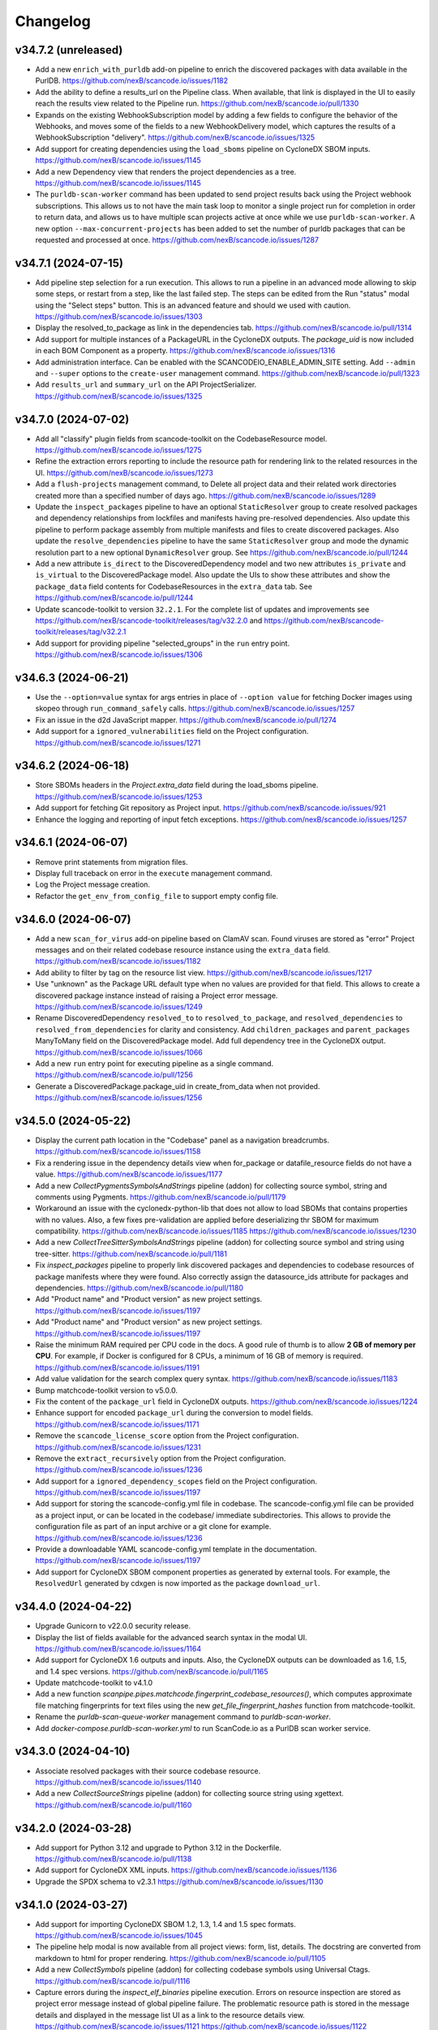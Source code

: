 Changelog
=========

v34.7.2 (unreleased)
--------------------

- Add a new ``enrich_with_purldb`` add-on pipeline to enrich the discovered packages
  with data available in the PurlDB.
  https://github.com/nexB/scancode.io/issues/1182

- Add the ability to define a results_url on the Pipeline class.
  When available, that link is displayed in the UI to easily reach the results view
  related to the Pipeline run.
  https://github.com/nexB/scancode.io/pull/1330

- Expands on the existing WebhookSubscription model by adding a few fields to
  configure the behavior of the Webhooks, and moves some of the fields to a new
  WebhookDelivery model, which captures the results of a WebhookSubscription
  "delivery".
  https://github.com/nexB/scancode.io/issues/1325

- Add support for creating dependencies using the ``load_sboms`` pipeline on CycloneDX
  SBOM inputs.
  https://github.com/nexB/scancode.io/issues/1145

- Add a new Dependency view that renders the project dependencies as a tree.
  https://github.com/nexB/scancode.io/issues/1145

- The ``purldb-scan-worker`` command has been updated to send project results
  back using the Project webhook subscriptions. This allows us to not have the
  main task loop to monitor a single project run for completion in order to
  return data, and allows us to have multiple scan projects active at once while
  we use ``purldb-scan-worker``. A new option ``--max-concurrent-projects`` has
  been added to set the number of purldb packages that can be requested and
  processed at once.
  https://github.com/nexB/scancode.io/issues/1287

v34.7.1 (2024-07-15)
--------------------

- Add pipeline step selection for a run execution.
  This allows to run a pipeline in an advanced mode allowing to skip some steps,
  or restart from a step, like the last failed step.
  The steps can be edited from the Run "status" modal using the "Select steps" button.
  This is an advanced feature and should we used with caution.
  https://github.com/nexB/scancode.io/issues/1303

- Display the resolved_to_package as link in the dependencies tab.
  https://github.com/nexB/scancode.io/pull/1314

- Add support for multiple instances of a PackageURL in the CycloneDX outputs.
  The `package_uid` is now included in each BOM Component as a property.
  https://github.com/nexB/scancode.io/issues/1316

- Add administration interface. Can be enabled with the SCANCODEIO_ENABLE_ADMIN_SITE
  setting.
  Add ``--admin`` and ``--super`` options to the ``create-user`` management command.
  https://github.com/nexB/scancode.io/pull/1323

- Add ``results_url`` and ``summary_url`` on the API ProjectSerializer.
  https://github.com/nexB/scancode.io/issues/1325

v34.7.0 (2024-07-02)
--------------------

- Add all "classify" plugin fields from scancode-toolkit on the CodebaseResource model.
  https://github.com/nexB/scancode.io/issues/1275

- Refine the extraction errors reporting to include the resource path for rendering
  link to the related resources in the UI.
  https://github.com/nexB/scancode.io/issues/1273

- Add a ``flush-projects`` management command, to Delete all project data and their
  related work directories created more than a specified number of days ago.
  https://github.com/nexB/scancode.io/issues/1289

- Update the ``inspect_packages`` pipeline to have an optional ``StaticResolver``
  group to create resolved packages and dependency relationships from lockfiles
  and manifests having pre-resolved dependencies. Also update this pipeline to
  perform package assembly from multiple manifests and files to create
  discovered packages. Also update the ``resolve_dependencies`` pipeline to have
  the same ``StaticResolver`` group and mode the dynamic resolution part to a new
  optional ``DynamicResolver`` group.
  See https://github.com/nexB/scancode.io/pull/1244

- Add a new attribute ``is_direct`` to the DiscoveredDependency model and two new
  attributes ``is_private`` and ``is_virtual`` to the DiscoveredPackage model.
  Also update the UIs to show these attributes and show the ``package_data`` field
  contents for CodebaseResources in the ``extra_data`` tab.
  See https://github.com/nexB/scancode.io/pull/1244

- Update scancode-toolkit to version ``32.2.1``. For the complete list of updates
  and improvements see https://github.com/nexB/scancode-toolkit/releases/tag/v32.2.0
  and https://github.com/nexB/scancode-toolkit/releases/tag/v32.2.1

- Add support for providing pipeline "selected_groups" in the ``run`` entry point.
  https://github.com/nexB/scancode.io/issues/1306

v34.6.3 (2024-06-21)
--------------------

- Use the ``--option=value`` syntax for args entries in place of ``--option value``
  for fetching Docker images using skopeo through ``run_command_safely`` calls.
  https://github.com/nexB/scancode.io/issues/1257

- Fix an issue in the d2d JavaScript mapper.
  https://github.com/nexB/scancode.io/pull/1274

- Add support for a ``ignored_vulnerabilities`` field on the Project configuration.
  https://github.com/nexB/scancode.io/issues/1271

v34.6.2 (2024-06-18)
--------------------

- Store SBOMs headers in the `Project.extra_data` field during the load_sboms
  pipeline.
  https://github.com/nexB/scancode.io/issues/1253

- Add support for fetching Git repository as Project input.
  https://github.com/nexB/scancode.io/issues/921

- Enhance the logging and reporting of input fetch exceptions.
  https://github.com/nexB/scancode.io/issues/1257

v34.6.1 (2024-06-07)
--------------------

- Remove print statements from migration files.
- Display full traceback on error in the ``execute`` management command.
- Log the Project message creation.
- Refactor the ``get_env_from_config_file`` to support empty config file.

v34.6.0 (2024-06-07)
--------------------

- Add a new ``scan_for_virus`` add-on pipeline based on ClamAV scan.
  Found viruses are stored as "error" Project messages and on their related codebase
  resource instance using the ``extra_data`` field.
  https://github.com/nexB/scancode.io/issues/1182

- Add ability to filter by tag on the resource list view.
  https://github.com/nexB/scancode.io/issues/1217

- Use "unknown" as the Package URL default type when no values are provided for that
  field. This allows to create a discovered package instance instead of raising a
  Project error message.
  https://github.com/nexB/scancode.io/issues/1249

- Rename DiscoveredDependency ``resolved_to`` to ``resolved_to_package``, and
  ``resolved_dependencies`` to ``resolved_from_dependencies`` for clarity and
  consistency.
  Add ``children_packages`` and ``parent_packages`` ManyToMany field on the
  DiscoveredPackage model.
  Add full dependency tree in the CycloneDX output.
  https://github.com/nexB/scancode.io/issues/1066

- Add a new ``run`` entry point for executing pipeline as a single command.
  https://github.com/nexB/scancode.io/pull/1256

- Generate a DiscoveredPackage.package_uid in create_from_data when not provided.
  https://github.com/nexB/scancode.io/issues/1256

v34.5.0 (2024-05-22)
--------------------

- Display the current path location in the "Codebase" panel as a navigation breadcrumbs.
  https://github.com/nexB/scancode.io/issues/1158

- Fix a rendering issue in the dependency details view when for_package or
  datafile_resource fields do not have a value.
  https://github.com/nexB/scancode.io/issues/1177

- Add a new `CollectPygmentsSymbolsAndStrings` pipeline (addon) for collecting source
  symbol, string and comments using Pygments.
  https://github.com/nexB/scancode.io/pull/1179

- Workaround an issue with the cyclonedx-python-lib that does not allow to load
  SBOMs that contains properties with no values.
  Also, a few fixes pre-validation are applied before deserializing thr SBOM for
  maximum compatibility.
  https://github.com/nexB/scancode.io/issues/1185
  https://github.com/nexB/scancode.io/issues/1230

- Add a new `CollectTreeSitterSymbolsAndStrings` pipeline (addon) for collecting source
  symbol and string using tree-sitter.
  https://github.com/nexB/scancode.io/pull/1181

- Fix `inspect_packages` pipeline to properly link discovered packages and dependencies to
  codebase resources of package manifests where they were found. Also correctly assign
  the datasource_ids attribute for packages and dependencies.
  https://github.com/nexB/scancode.io/pull/1180

- Add "Product name" and "Product version" as new project settings.
  https://github.com/nexB/scancode.io/issues/1197

- Add "Product name" and "Product version" as new project settings.
  https://github.com/nexB/scancode.io/issues/1197

- Raise the minimum RAM required per CPU code in the docs.
  A good rule of thumb is to allow **2 GB of memory per CPU**.
  For example, if Docker is configured for 8 CPUs, a minimum of 16 GB of memory is
  required.
  https://github.com/nexB/scancode.io/issues/1191

- Add value validation for the search complex query syntax.
  https://github.com/nexB/scancode.io/issues/1183

- Bump matchcode-toolkit version to v5.0.0.

- Fix the content of the ``package_url`` field in CycloneDX outputs.
  https://github.com/nexB/scancode.io/issues/1224

- Enhance support for encoded ``package_url`` during the conversion to model fields.
  https://github.com/nexB/scancode.io/issues/1171

- Remove the ``scancode_license_score`` option from the Project configuration.
  https://github.com/nexB/scancode.io/issues/1231

- Remove the ``extract_recursively`` option from the Project configuration.
  https://github.com/nexB/scancode.io/issues/1236

- Add support for a ``ignored_dependency_scopes`` field on the Project configuration.
  https://github.com/nexB/scancode.io/issues/1197

- Add support for storing the scancode-config.yml file in codebase.
  The scancode-config.yml file can be provided as a project input, or can be located
  in the codebase/ immediate subdirectories. This allows to provide the configuration
  file as part of an input archive or a git clone for example.
  https://github.com/nexB/scancode.io/issues/1236

- Provide a downloadable YAML scancode-config.yml template in the documentation.
  https://github.com/nexB/scancode.io/issues/1197

- Add support for CycloneDX SBOM component properties as generated by external tools.
  For example, the ``ResolvedUrl`` generated by cdxgen is now imported as the package
  ``download_url``.

v34.4.0 (2024-04-22)
--------------------

- Upgrade Gunicorn to v22.0.0 security release.

- Display the list of fields available for the advanced search syntax in the modal UI.
  https://github.com/nexB/scancode.io/issues/1164

- Add support for CycloneDX 1.6 outputs and inputs.
  Also, the CycloneDX outputs can be downloaded as 1.6, 1.5, and 1.4 spec versions.
  https://github.com/nexB/scancode.io/pull/1165

- Update matchcode-toolkit to v4.1.0

- Add a new function
  `scanpipe.pipes.matchcode.fingerprint_codebase_resources()`, which computes
  approximate file matching fingerprints for text files using the new
  `get_file_fingerprint_hashes` function from matchcode-toolkit.

- Rename the `purldb-scan-queue-worker` management command to `purldb-scan-worker`.

- Add `docker-compose.purldb-scan-worker.yml` to run ScanCode.io as a PurlDB
  scan worker service.

v34.3.0 (2024-04-10)
--------------------

- Associate resolved packages with their source codebase resource.
  https://github.com/nexB/scancode.io/issues/1140

- Add a new `CollectSourceStrings` pipeline (addon) for collecting source string using
  xgettext.
  https://github.com/nexB/scancode.io/pull/1160

v34.2.0 (2024-03-28)
--------------------

- Add support for Python 3.12 and upgrade to Python 3.12 in the Dockerfile.
  https://github.com/nexB/scancode.io/pull/1138

- Add support for CycloneDX XML inputs.
  https://github.com/nexB/scancode.io/issues/1136

- Upgrade the SPDX schema to v2.3.1
  https://github.com/nexB/scancode.io/issues/1130

v34.1.0 (2024-03-27)
--------------------

- Add support for importing CycloneDX SBOM 1.2, 1.3, 1.4 and 1.5 spec formats.
  https://github.com/nexB/scancode.io/issues/1045

- The pipeline help modal is now available from all project views: form, list, details.
  The docstring are converted from markdown to html for proper rendering.
  https://github.com/nexB/scancode.io/pull/1105

- Add a new `CollectSymbols` pipeline (addon) for collecting codebase symbols using
  Universal Ctags.
  https://github.com/nexB/scancode.io/pull/1116

- Capture errors during the `inspect_elf_binaries` pipeline execution.
  Errors on resource inspection are stored as project error message instead of global
  pipeline failure.
  The problematic resource path is stored in the message details and displayed in the
  message list UI as a link to the resource details view.
  https://github.com/nexB/scancode.io/issues/1121
  https://github.com/nexB/scancode.io/issues/1122

- Use the `package_only` option in scancode `get_package_data` API in
  `inspect_packages` pipeline, to skip license and copyright detection in
  extracted license and copyright statements found in package metadata.
  https://github.com/nexB/scancode-toolkit/pull/3689

- Rename the ``match_to_purldb`` pipeline to ``match_to_matchcode``, and add
  MatchCode.io API settings to ScanCode.io settings.

- In the DiscoveredPackage model, rename the "datasource_id" attribute to
  "datasource_ids" and add a new attribute "datafile_paths". This is aligned
  with the scancode-toolkit Package model, and package detection information
  is now stored correctly. Also update the UI for discovered packages to
  show the corresponding package datafiles and their datasource IDs.
  A data migration is included to facilitate the migration of existing data.
  https://github.com/nexB/scancode.io/issues/1099

- Add PurlDB tab, displayed when the PURLDB_URL settings is configured.
  When loading the package details view, a request is made on the PurlDB to fetch and
  and display any available data.
  https://github.com/nexB/scancode.io/issues/1125

- Create a new management command `purldb-scan-queue-worker`, that runs
  scancode.io as a Package scan queue worker for PurlDB.
  `purldb-scan-queue-worker` gets the next available Package to be scanned and
  the list of pipeline names to be run on the Package from PurlDB, creates a
  Project, fetches the Package, runs the specified pipelines, and returns the
  results to PurlDB.
  https://github.com/nexB/scancode.io/pull/1078
  https://github.com/nexB/purldb/issues/236

- Update matchcode-toolkit to v4.0.0

v34.0.0 (2024-03-04)
--------------------

- Add ability to "group" pipeline steps to control their inclusion in a pipeline run.
  The groups can be selected in the UI, or provided using the
  "pipeline_name:group1,group2" syntax in CLI and REST API.
  https://github.com/nexB/scancode.io/issues/1045

- Refine pipeline choices in the "Add pipeline" modal based on the project context.
   * When there is at least one existing pipeline in the project, the modal now includes
     all addon pipelines along with the existing pipeline for selection.
   * In cases where no pipelines are assigned to the project, the modal displays all
     base (non-addon) pipelines for user selection.

   https://github.com/nexB/scancode.io/issues/1071

- Rename pipeline for consistency and precision:
  * scan_codebase_packages: inspect_packages

  Restructure the inspect_manifest pipeline into:
  * load_sbom: for loading SPDX/CycloneDX SBOMs and ABOUT files
  * resolve_dependencies: for resolving package dependencies
  * inspect_packages: gets package data from package manifests/lockfiles

  A data migration is included to facilitate the migration of existing data.
  Only the new names are available in the web UI but the REST API and CLI are backward
  compatible with the old names.
  https://github.com/nexB/scancode.io/issues/1034
  https://github.com/nexB/scancode.io/discussions/1035

- Remove "packageFileName" entry from SPDX output.
  https://github.com/nexB/scancode.io/issues/1076

- Add an add-on pipeline for collecting DWARF debug symbol compilation
  unit paths when available from elfs.
  https://github.com/nexB/purldb/issues/260

- Extract all archives recursively in the `scan_single_package` pipeline.
  https://github.com/nexB/scancode.io/issues/1081

- Add URL scheme validation with explicit error messages for input URLs.
  https://github.com/nexB/scancode.io/issues/1047

- All supported `output_format` can now be downloaded using the results_download API
  action providing a value for the new `output_format` parameter.
  https://github.com/nexB/scancode.io/issues/1091

- Add settings related to fetching private files. Those settings allow to
  define credentials for various authentication types.
  https://github.com/nexB/scancode.io/issues/620
  https://github.com/nexB/scancode.io/issues/203

- Update matchcode-toolkit to v3.0.0

v33.1.0 (2024-02-02)
--------------------

- Rename multiple pipelines for consistency and precision:
   * docker: analyze_docker_image
   * root_filesystems: analyze_root_filesystem_or_vm_image
   * docker_windows: analyze_windows_docker_image
   * inspect_manifest: inspect_packages
   * deploy_to_develop: map_deploy_to_develop
   * scan_package: scan_single_package

  A data migration is included to facilitate the migration of existing data.
  Only the new names are available in the web UI but the REST API and CLI are backward
  compatible with the old names.
  https://github.com/nexB/scancode.io/issues/1044

- Generate CycloneDX SBOM in 1.5 spec format, migrated from 1.4 previously.
  The Package vulnerabilities are now included in the CycloneDX SBOM when available.
  https://github.com/nexB/scancode.io/issues/807

- Improve the inspect_manifest pipeline to accept archives as inputs.
  https://github.com/nexB/scancode.io/issues/1034

- Add support for "tagging" download URL inputs using the "#<fragment>" section of URLs.
  This feature is particularly useful in the map_develop_to_deploy pipeline when
  download URLs are utilized as inputs. Tags such as "from" and "to" can be specified
  by adding "#from" or "#to" fragments at the end of the download URLs.
  Using the CLI, the uploaded files can be tagged using the "filename:tag" syntax
  while using the `--input-file` arguments.
  In the UI, tags can be edited from the Project details view "Inputs" panel.
  On the REST API, a new `upload_file_tag` field is available to use along the
  `upload_file`.
  https://github.com/nexB/scancode.io/issues/708

v33.0.0 (2024-01-16)
--------------------

- Upgrade Django to version 5.0 and drop support for Python 3.8 and 3.9
  https://github.com/nexB/scancode.io/issues/1020

- Fetching "Download URL" inputs is now delegated to an initial pipeline step that is
  always run as the start of a pipeline.
  This allows to run pipelines on workers running from a remote location, external to
  the main ScanCode.io app server.
  https://github.com/nexB/scancode.io/issues/410

- Migrate the Project.input_sources field into a InputSource model.
  https://github.com/nexB/scancode.io/issues/410

- Refactor run_scancode to not fail on scan errors happening at the resource level,
  such as a timeout. Project error message are created instead.
  https://github.com/nexB/scancode.io/issues/1018

- Add support for the SCANCODEIO_SCAN_FILE_TIMEOUT setting in the scan_package pipeline.
  https://github.com/nexB/scancode.io/issues/1018

- Add support for non-archive single file in the scan_package pipeline.
  https://github.com/nexB/scancode.io/issues/1009

- Do not include "add-on" pipelines in the "New project" form choices.
  https://github.com/nexB/scancode.io/issues/1041

- Display a "Run pipelines" button in the "Pipelines" panel.
  Remove the ability to run a single pipeline in favor of running all "not started"
  project pipeline.
  https://github.com/nexB/scancode.io/issues/997

- In "map_deploy_to_develop" pipeline, add support for path patterns
  in About file attributes documenting resource paths.
  https://github.com/nexB/scancode.io/issues/1004

- Fix an issue where the pipeline details cannot be fetched when using URLs that
  include credentials such as "user:pass@domain".
  https://github.com/nexB/scancode.io/issues/998

- Add a new pipeline, ``match_to_purldb``, that check CodebaseResources of a
  Project against PurlDB for Package matches.

v32.7.0 (2023-10-25)
--------------------

- Display the ``Run.scancodeio_version`` in the Pipeline run modal.
  When possible this value is displayed as a link to the diff view between the current
  ScanCode.io version and the version used when the Pipeline was run.
  https://github.com/nexB/scancode.io/issues/956

- Improve presentation of the "Resources detected license expressions" project section.
  https://github.com/nexB/scancode.io/issues/937

- Add ability to sort by Package URL in package list
  https://github.com/nexB/scancode.io/issues/938

- Fix an issue where the empty project settings were overriding the settings loaded
  from a config file.
  https://github.com/nexB/scancode.io/issues/961

- Control the execution order of Pipelines within a Project. Pipelines are not allowed
  to start anymore unless all the previous ones within a Project have completed.
  https://github.com/nexB/scancode.io/issues/901

- Add support for webhook subscriptions in project clone.
  https://github.com/nexB/scancode.io/pull/910

- Add resources license expression summary panel in the project details view.
  This panel displays the list of licenses detected in the project and include links
  to the resources list.
  https://github.com/nexB/scancode.io/pull/355

- Add the ``tag`` field on the DiscoveredPackage model. This new field is used to store
  the layer id where the package was found in the Docker context.
  https://github.com/nexB/scancode.io/issues/919

- Add to apply actions, such as archive, delete, and reset to a selection of project
  from the main list.
  https://github.com/nexB/scancode.io/issues/488

- Add new "Outputs" panel in the Project details view.
  Output files are listed and can be downloaded from the panel.
  https://github.com/nexB/scancode.io/issues/678

- Add a step in the ``deploy_to_develop`` pipelines to create "local-files" packages
  with from-side resource files that have one or more relations with to-side resources
  that are not part of a package.
  This allows to include those files in the SBOMs and attribution outputs.
  https://github.com/nexB/scancode.io/issues/914

- Enable sorting the packages list by resources count.
  https://github.com/nexB/scancode.io/issues/978

v32.6.0 (2023-08-29)
--------------------

- Improve the performance of the codebase relations list view to support large number
  of entries.
  https://github.com/nexB/scancode.io/issues/858

- Improve DiscoveredPackageListView query performances refining the prefetch_related.
  https://github.com/nexB/scancode.io/issues/856

- Fix the ``map_java_to_class`` d2d pipe to skip if no ``.java`` file is found.
  https://github.com/nexB/scancode.io/issues/853

- Enhance Package search to handle full ``pkg:`` purls and segment of purls.
  https://github.com/nexB/scancode.io/issues/859

- Add a new step in the ``deploy_to_develop`` pipeline where we tag archives as
  processed, if all the resources in their extracted directory is mapped/processed.
  https://github.com/nexB/scancode.io/issues/827

- Add the ability to clone a project.
  https://github.com/nexB/scancode.io/issues/874

- Improve perceived display performance of projects charts and stats on home page.
  The charts are displayed when the number of resources or packages are less than
  5000 records. Else, a button to load the charts is displayed.
  https://github.com/nexB/scancode.io/issues/844

- Add advanced search query system to all list views.
  Refer to the documentation for details about the search syntax.
  https://github.com/nexB/scancode.io/issues/871

- Migrate the ProjectError model to a global ProjectMessage.
  3 level of severity available: INFO, WARNING, and ERROR.
  https://github.com/nexB/scancode.io/issues/338

- Add label/tag system that can be used to group and filters projects.
  https://github.com/nexB/scancode.io/issues/769

v32.5.2 (2023-08-14)
--------------------

Security release: This release addresses the security issue detailed below.
We encourage all users of ScanCode.io to upgrade as soon as possible.

- GHSA-6xcx-gx7r-rccj: Reflected Cross-Site Scripting (XSS) in license endpoint
  The ``license_details_view`` function was subject to cross-site scripting (XSS)
  attack due to inadequate validation and sanitization of the key parameter.
  The license views were migrated class-based views are the inputs are now properly
  sanitized.
  Credit to @0xmpij for reporting the vulnerability.
  https://github.com/nexB/scancode.io/security/advisories/GHSA-6xcx-gx7r-rccj
  https://github.com/nexB/scancode.io/issues/847

- Add bandit analyzer and Django "check --deploy"  to the check/validation stack.
  This helps to ensure that we do not introduce know code vulnerabilities and
  deployment issues to the codebase.
  https://github.com/nexB/scancode.io/issues/850

- Migrate the run_command function into a safer usage of the subprocess module.
  Also fix various warnings returned by the bandit analyzer.
  https://github.com/nexB/scancode.io/issues/850

- Replace the ``scancode.run_scancode`` function by a new ``run_scan`` that interact
  with scancode-toolkit scanners without using subprocess. This new function is used
  in the ``scan_package`` pipeline.
  The ``SCANCODE_TOOLKIT_CLI_OPTIONS`` settings was renamed
  ``SCANCODE_TOOLKIT_RUN_SCAN_ARGS``. Refer to the documentation for the next "dict"
  syntax.
  https://github.com/nexB/scancode.io/issues/798

v32.5.1 (2023-08-07)
--------------------

Security release: This release addresses the security issue detailed below.
We encourage all users of ScanCode.io to upgrade as soon as possible.

- GHSA-2ggp-cmvm-f62f: Command injection in docker image fetch process
  The ``fetch_docker_image`` function was subject to potential injection attack.
  The user inputs are now sanitized before calling the subprocess function.
  Credit to @0xmpij for reporting the vulnerability.
  https://github.com/nexB/scancode.io/security/advisories/GHSA-2ggp-cmvm-f62f

---

- Add support for multiple input URLs, and adding multiple pipelines in the project
  creation REST API.
  https://github.com/nexB/scancode.io/issues/828

- Update the ``fetch_vulnerabilities`` pipe to make the API requests by batch of purls.
  https://github.com/nexB/scancode.io/issues/835

- Add vulnerability support for discovered dependencies.
  The dependency data is loaded using the ``find_vulnerabilities`` pipeline backed by
  a VulnerableCode database.
  https://github.com/nexB/scancode.io/issues/835

- Fix root filesystem scanning for installed packages and archived Linux distributions.
  Allows the scan to discover system packages from `rpmdb.sqlite` and other sources.
  https://github.com/nexB/scancode.io/pull/840

v32.5.0 (2023-08-02)
--------------------

WARNING: After upgrading the ScanCode.io codebase to this version,
and following the ``docker compose build``,
the permissions of the ``/var/scancodeio/`` directory of the Docker volumes require
to be updated for the new ``app`` user, using:
``docker compose run -u 0:0 web chown -R app:app /var/scancodeio/``

- Run Docker as non-root user using virtualenv.
  WARNING: The permissions of the ``/var/scancodeio/`` directory in the Docker volumes
  require to be updated for the new ``app`` user.
  https://github.com/nexB/scancode.io/issues/399

- Add column sort and filters in dependency list view.
  https://github.com/nexB/scancode.io/issues/823

- Add a new ``ScanCodebasePackage`` pipeline to scan a codebase for packages only.
  https://github.com/nexB/scancode.io/issues/815

- Add new ``outputs`` REST API action that list projects output files including an URL
  to download the file.
  https://github.com/nexB/scancode.io/issues/678

- Add support for multiple to/from input files in the ``deploy_to_develop`` pipeline.
  https://github.com/nexB/scancode.io/issues/813

- Add the ability to delete and download project inputs.
  Note that the inputs cannot be modified (added or deleted) once a pipeline run as
  started on the project.
  https://github.com/nexB/scancode.io/issues/813

- Fix root_filesystem data structure stored on the Project ``extra_data`` field.
  This was causing a conflict with the expected docker images data structure
  when generating an XLSX output.
  https://github.com/nexB/scancode.io/issues/824

- Fix the SPDX output to include missing detailed license texts for LicenseRef.
  Add ``licensedb_url`` and ``scancode_url`` to the SPDX ``ExtractedLicensingInfo``
  ``seeAlsos``.
  Include the ``Package.notice_text`` as the SPDX ``attribution_texts``.
  https://github.com/nexB/scancode.io/issues/841

v32.4.0 (2023-07-13)
--------------------

- Add support for license policies and complaince alert for Discovered Packages.
  https://github.com/nexB/scancode.io/issues/151

- Refine the details views and tabs:
  - Add a "Relations" tab in the Resource details view
  - Disable empty tabs by default
  - Display the count of items in the tab label
  - Improve query performances for details views
  https://github.com/nexB/scancode.io/issues/799

- Upgrade vulnerablecode integration:
  - Add ``affected_by_vulnerabilities`` field on ``DiscoveredPackage`` model.
  - Add UI for showing package vulnerabilities in details view.
  - Add packages filtering by ``is_vulnerable``.
  - Include vulnerability data in the JSON results.
  https://github.com/nexB/scancode.io/issues/600

- Add multiple new filtering option to list views table headers.
  Refactored the way to define filters using the table_columns view attribute.
  https://github.com/nexB/scancode.io/issues/216
  https://github.com/nexB/scancode.io/issues/580
  https://github.com/nexB/scancode.io/issues/506

- Update the CycloneDX BOM download file extension from ``.bom.json`` to ``.cdx.json``.
  https://github.com/nexB/scancode.io/issues/785

- SPDX download BOM do not include codebase resource files by default anymore.
  https://github.com/nexB/scancode.io/issues/785

- Add archive_location to the LAYERS worksheet of XLSX output.
  https://github.com/nexB/scancode.io/issues/773

- Add "New Project" button to Project details view.
  https://github.com/nexB/scancode.io/issues/763

- Display image type files in the codebase resource details view in a new "Image" tab.

- Add ``slug`` field on the Project model. That field is used in URLs instead of the
  ``uuid``.
  https://github.com/nexB/scancode.io/issues/745

- Fix the ordering of the Codebase panel in the Project details view.
  https://github.com/nexB/scancode.io/issues/795

- Do not rely on the internal ``id`` PK for package and dependency details URLs.
  Package details URL is now based on ``uuid`` and the dependency details URL is based
  on ``dependency_uid``.
  https://github.com/nexB/scancode.io/issues/331

- Add a "License score" project setting that can be used to limit the returned license
  matches with a score above the provided one.
  This is leveraging the ScanCode-toolkit ``--license-score`` option, see:
  https://scancode-toolkit.readthedocs.io/en/stable/cli-reference/basic-options.html#license-score-option
  https://github.com/nexB/scancode.io/issues/335

v32.3.0 (2023-06-12)
--------------------

- Upgrade ScanCode-toolkit to latest v32.0.x
  Warning: This upgrade requires schema and data migrations (both included).
  It is recommended to reset and re-run the pipelines to benefit from the latest
  ScanCode detection improvements.
  Refer to https://github.com/nexB/scancode-toolkit/blob/develop/CHANGELOG.rst#v3200-next-roadmap
  for the full list of changes.
  https://github.com/nexB/scancode.io/issues/569

- Add a new ``deploy_to_develop`` pipeline specialized in creating relations between
  the development source code and binaries or deployed code.
  This pipeline is expecting 2 archive files with "from-" and "to-" filename prefixes
  as inputs:
  1. "from-[FILENAME]" archive containing the development source code
  2. "to-[FILENAME]" archive containing the deployment compiled code
  https://github.com/nexB/scancode.io/issues/659

- Add ability to configure a Project through a new "Settings" form in the UI or by
  providing a ".scancode-config.yml" configuration file as one of the Project inputs.
  The "Settings" form allows to rename a Project, add and edit the notes, as well
  as providing a list of patterns to be ignored during pipeline runs, the choice of
  extracting archives recursively, and the ability to provide a custom template for
  attribution.
  https://github.com/nexB/scancode.io/issues/685
  https://github.com/nexB/scancode.io/issues/764

- Add ``notes`` field on the Project model. Notes can be updated from the Project
  settings form. Also, notes can be provided while creating a project through the CLI
  using the a new ``--notes`` option.
  https://github.com/nexB/scancode.io/issues/709

- Add a mapper function to relate .ABOUT files during the d2d pipeline.
  https://github.com/nexB/scancode.io/issues/740

- Enhance the file viewer UI of the resource details view.
  A new search for the file content was added.
  Also, it is now possible to expand the file viewer in full screen mode.
  https://github.com/nexB/scancode.io/issues/724

- Refine the breadcrumb UI for details view.
  https://github.com/nexB/scancode.io/issues/717

- Move the "Resources status" panel from the run modal to the project details view.
  https://github.com/nexB/scancode.io/issues/370

- Improve the speed of Project ``reset`` and ``delete`` using the _raw_delete model API.
  https://github.com/nexB/scancode.io/issues/729

- Specify ``update_fields`` during each ``save()`` related to Run tasks,
  to force a SQL UPDATE in order to avoid any data loss when the model fields are
  updated during the task execution.
  https://github.com/nexB/scancode.io/issues/726

- Add support for XLSX input in the ``load_inventory`` pipeline.
  https://github.com/nexB/scancode.io/issues/735

- Add support for unknown licenses in attribution output.
  https://github.com/nexB/scancode.io/issues/749

- Add ``License`` objects to each of the package for attribution generation.
  https://github.com/nexB/scancode.io/issues/775

- The "Codebase" panel can now be used to browse the Project's codebase/ directory
  and open related resources details view.
  https://github.com/nexB/scancode.io/issues/744

v32.2.0 (2023-04-25)
--------------------

- Enhance the ``update_or_create_package`` pipe and add the ability to assign multiple
  codebase resources at once.
  https://github.com/nexB/scancode.io/issues/681

- Add new command line option to create-project and add-input management commands to
  copy the content of a local source directory to the project codebase work directory.
  https://github.com/nexB/scancode.io/pull/672

- Include the ScanCode-toolkit version in the output headers.
  https://github.com/nexB/scancode.io/pull/670

- Enhance the ``output`` management command to support providing multiple formats at
  once.
  https://github.com/nexB/scancode.io/issues/646

- Improve the resolution of CycloneDX BOM and SPDX document when the file extension is
  simply ``.json``.
  https://github.com/nexB/scancode.io/pull/688

- Add support for manifest types using ScanCode-toolkit handlers.
  https://github.com/nexB/scancode.io/issues/658

- Enhance the Resource details view to use the tabset system and display all
  available data including the content viewer.
  https://github.com/nexB/scancode.io/issues/215

- Add a "layers" data sheet in the xlsx output for docker pipeline run.
  https://github.com/nexB/scancode.io/issues/578

- Move the ``cyclonedx`` and ``spdx`` root modules into the ``pipes`` module.
  https://github.com/nexB/scancode.io/issues/657

- Remove the admin app and views.
  https://github.com/nexB/scancode.io/issues/645

- Enhance the ``resolve_about_packages`` pipe to handle filename and checksum values.

- Split the pipes unit tests into their own related submodule.

- Upgrade ScanCode Toolkit to v31.2.6
  https://github.com/nexB/scancode.io/issues/693

v32.1.0 (2023-03-23)
--------------------

- Add support for ScanCode.io results in the "load_inventory" pipeline.
  https://github.com/nexB/scancode.io/issues/609

- Add support for CycloneDX 1.4 to the "inspect-manifest" pipeline to import SBOM into
  a Project.
  https://github.com/nexB/scancode.io/issues/583

- Add fields in CycloneDX BOM output using the component properties.
  See registered properties at https://github.com/nexB/aboutcode-cyclonedx-taxonomy
  https://github.com/nexB/scancode.io/issues/637

- Upgrade to Python 3.11 in the Dockerfile.
  https://github.com/nexB/scancode.io/pull/611

- Refine the "Command Line Interface" documentation about the ``scanpipe`` command
  usages in the Docker context.
  Add the /app workdir in the "PYTHONPATH" env of the Docker file to make the
  ``scanpipe`` entry point available while running ``docker compose`` commands.
  https://github.com/nexB/scancode.io/issues/616

- Add new tutorial about the "find vulnerabilities" pipeline and the vulnerablecode
  integration in the documentation.
  https://github.com/nexB/scancode.io/issues/600

- Rewrite the CLI tutorials for a Docker-based installation.
  https://github.com/nexB/scancode.io/issues/440

- Use CodebaseResource ``path`` instead of ``id`` as slug_field in URL navigation.
  https://github.com/nexB/scancode.io/issues/242

- Remove dead code related to the project_tree view
  https://github.com/nexB/scancode.io/issues/623

- Update ``scanpipe.pipes.ProjectCodebase`` and related code to work properly
  with current Project/CodebaseResource path scheme.
  https://github.com/nexB/scancode.io/pull/624

- Add ``SCANCODEIO_PAGINATE_BY`` setting to customize the number of items displayed per
  page for each object type.
  https://github.com/nexB/scancode.io/issues/563

- Add setting for per-file timeout. The maximum time allowed for a file to be
  analyzed when scanning a codebase is configurable with SCANCODEIO_SCAN_FILE_TIMEOUT
  while the maximum time allowed for a pipeline to complete can be defined using
  SCANCODEIO_TASK_TIMEOUT.
  https://github.com/nexB/scancode.io/issues/593

v32.0.1 (2023-02-20)
--------------------

- Upgrade ScanCode-toolkit and related dependencies to solve installation issues.
  https://github.com/nexB/scancode.io/pull/586

- Add support for Python 3.11
  https://github.com/nexB/scancode.io/pull/611

- Populate ``documentDescribes`` field with Package and Dependency SPDX IDs in
  SPDX BOM output.
  https://github.com/nexB/scancode.io/issues/564

v32.0.0 (2022-11-29)
--------------------

- Add a new "find vulnerabilities" pipeline to lookup vulnerabilities in the
  VulnerableCode database for all project discovered packages.
  Vulnerability data is stored in the extra_data field of each package.
  More details about VulnerableCode at https://github.com/nexB/vulnerablecode/
  https://github.com/nexB/scancode.io/issues/101

- Add a new "inspect manifest" pipeline to resolve packages from manifest, lockfile,
  and SBOM. The resolved packages are created as discovered packages.
  Support PyPI "requirements.txt" files, SPDX document as JSON ".spdx.json",
  and AboutCode ".ABOUT" files.
  https://github.com/nexB/scancode.io/issues/284

- Generate SBOM (Software Bill of Materials) compliant with the SPDX 2.3 specification
  as a new downloadable output.
  https://github.com/nexB/scancode.io/issues/389

- Generate CycloneDX SBOM (Software Bill of Materials) as a new downloadable output.
  https://github.com/nexB/scancode.io/issues/389

- Display Webhook status in the Run modal.
  The WebhookSubscription model was refined to capture delivery data.
  https://github.com/nexB/scancode.io/issues/389

- Display the current active step of a running pipeline in the "Pipeline" section of
  the project details view, inside the run status tag.
  https://github.com/nexB/scancode.io/issues/300

- Add proper pagination for API actions: resources, packages, dependencies, and errors.

- Refine the fields ordering in API Serializers based on the toolkit order.
  https://github.com/nexB/scancode.io/issues/546

- Keep the current filters state when submitting a search in list views.
  https://github.com/nexB/scancode.io/issues/541

- Improve the performances of the project details view to load faster by deferring the
  the charts rendering. This is especially noticeable on projects with a large amount
  of codebase resources and discovered packages.
  https://github.com/nexB/scancode.io/issues/193

- Add support for filtering by "Other" values when filtering from the charts in the
  Project details view.
  https://github.com/nexB/scancode.io/issues/526

- ``CodebaseResource.for_packages`` now returns a list of
  ``DiscoveredPackage.package_uid`` or ``DiscoveredPackage.package_url`` if
  ``DiscoveredPackage.package_uid`` is not present. This is done to reflect the
  how scancode-toolkit's JSON output returns ``package_uid``s in the
  ``for_packages`` field for Resources.

- Add the model DiscoveredDependency. This represents Package dependencies
  discovered in a Project. The ``scan_codebase`` and ``scan_packages`` pipelines
  have been updated to create DiscoveredDepdendency objects. The Project API has
  been updated with new fields:

  - ``dependency_count``
    - The number of DiscoveredDependencies associated with the project.

  - ``discovered_dependencies_summary``
    - A mapping that contains following fields:

      - ``total``
        - The number of DiscoveredDependencies associated with the project.
      - ``is_runtime``
        - The number of runtime dependencies.
      - ``is_optional``
        - The number of optional dependencies.
      - ``is_resolved``
        - The number of resolved dependencies.

  These values are also available on the Project view.
  https://github.com/nexB/scancode.io/issues/447

- The ``dependencies`` field has been removed from the DiscoveredPackage model.

- Create directory CodebaseResources in the rootfs pipeline.
  https://github.com/nexB/scancode.io/issues/515

- Add ProjectErrors when the DiscoveredPackage could not be fetched using the
  provided `package_uid` during the `assemble_package` step instead of failing the whole
  pipeline.
  https://github.com/nexB/scancode.io/issues/525

- Escape paths before using them in regular expressions in ``CodebaseResource.walk()``.
  https://github.com/nexB/scancode.io/issues/525

- Disable multiprocessing and threading by default on macOS ("spawn" start method).
  https://github.com/nexB/scancode.io/issues/522

v31.0.0 (2022-08-25)
--------------------

- WARNING: Drop support for Python 3.6 and 3.7. Add support for Python 3.10.
  Upgrade Django to version 4.1 series.

- Upgrade ScanCode-toolkit to version 31.0.x.
  See https://github.com/nexB/scancode-toolkit/blob/develop/CHANGELOG.rst for an
  overview of the changes in the v31 compared to v30.

- Implement run status auto-refresh using the htmx JavaScript library.
  The statuses of queued and running pipeline are now automatically refreshed
  in the project list and project details views every 10 seconds.
  A new "toast" type of notification is displayed along the status update.
  https://github.com/nexB/scancode.io/issues/390

- Ensure the worker service waits for migrations completion before starting.
  To solve this issue we install the wait-for-it script available in
  Debian by @vishnubob and as suggested in the Docker documentation.
  In the docker-compose.yml, we let the worker wait for the web processing
  to be complete when gunicorn exposes port 8000 and web container is available.
  Reference: https://docs.docker.com/compose/startup-order/
  Reference: https://github.com/vishnubob/wait-for-it
  Reference: https://tracker.debian.org/pkg/wait-for-it
  https://github.com/nexB/scancode.io/issues/387

- Add a "create-user" management command to create new user with its API key.
  https://github.com/nexB/scancode.io/issues/458

- Add a "tag" field on the CodebaseResource model.
  The layer details are stored in this field in the "docker" pipeline.
  https://github.com/nexB/scancode.io/issues/443

- Add support for multiple inputs in the LoadInventory pipeline.
  https://github.com/nexB/scancode.io/issues/451

- Add new SCANCODEIO_REDIS_PASSWORD environment variable and setting
  to optionally set Redis instance password.

- Ensure a project cannot be deleted through the API while a pipeline is running.
  https://github.com/nexB/scancode.io/issues/402

- Display "License clarity" and "Scan summary" values as new panel in the project
  details view. The summary is generated during the `scan_package` pipeline.
  https://github.com/nexB/scancode.io/issues/411

- Enhance Project list view page:

  - 20 projects are now displayed per page
  - Creation date displayed under the project name
  - Add ability to sort by date and name
  - Add ability to filter by pipeline type
  - Add ability to filter by run status

  https://github.com/nexB/scancode.io/issues/413

- Correctly extract symlinks in docker images. We now use the latest
  container-inspector to fix symlinks extraction in docker image tarballs.
  In particular broken symlinks are not treated as an error anymore
  and symlinks are extracted correctly.
  https://github.com/nexB/scancode.io/issues/471
  https://github.com/nexB/scancode.io/issues/407

- Add a Package details view including all model fields and resources.
  Display only 5 resources per package in the list view.
  https://github.com/nexB/scancode.io/issues/164
  https://github.com/nexB/scancode.io/issues/464

- Add the ability to filter by empty and none values providing the
  "EMPTY" magic value to any filters.
  https://github.com/nexB/scancode.io/issues/296

- CodebaseResource.name now contains both the bare file name with extension, as
  opposed to just the bare file name without extension.
  Using a name stripped from its extension was something that was not used in
  other AboutCode project or tools.
  https://github.com/nexB/scancode.io/issues/467

- Export current results as XLSX for resource, packages, and errors list views.
  https://github.com/nexB/scancode.io/issues/48

- Add support for .tgz extension for input files in Docker pipeline
  https://github.com/nexB/scancode.io/issues/499

- Add support for resource missing file content in details view.
  Refine the annotation using the new className instead of type.
  https://github.com/nexB/scancode.io/issues/495

- Change the worksheet names in XLSX output, using the
  "PACKAGES", "RESOURCES", "DEPENDENCIES", and "ERRORS" names.
  https://github.com/nexB/scancode.io/issues/511

- Update application Package scanning step to reflect the updates in
  scancode-toolkit package scanning.

  - Package data detected from a file are now stored on the
    CodebaseResource.package_data field.
  - A second processing step is now done after scanning for Package data, where
    Package Resources are determined and DiscoveredPackages and
    DiscoveredDependencies are created.

  https://github.com/nexB/scancode.io/issues/444

v30.2.0 (2021-12-17)
--------------------

- Add authentication for the Web UI views and REST API endpoint.
  The autentication is disabled by default and can be enabled using the
  SCANCODEIO_REQUIRE_AUTHENTICATION settings.
  When enabled, users have to authenticate through a login form in the Web UI, or using
  their API Key in the REST API.
  The API Key can be viewed in the Web UI "Profile settings" view ince logged-in.
  Users can be created using the Django "createsuperuser" management command.
  https://github.com/nexB/scancode.io/issues/359

- Include project errors in XLSX results output.
  https://github.com/nexB/scancode.io/issues/364

- Add input_sources used to fetch inputs to JSON results output.
  https://github.com/nexB/scancode.io/issues/351

- Refactor the update_or_create_package pipe to support the ProjectError system
  and fix a database transaction error.
  https://github.com/nexB/scancode.io/issues/381

- Add webhook subscription available when creating project from REST API.
  https://github.com/nexB/scancode.io/issues/98

- Add the project "reset" feature in the UI, CLI, and REST API.
  https://github.com/nexB/scancode.io/issues/375

- Add a new GitHub action that build the docker-compose images and run the test suite.
  This ensure that the app is properly working and tested when running with Docker.
  https://github.com/nexB/scancode.io/issues/367

- Add --no-install-recommends in the Dockerfile apt-get install and add the
  `linux-image-amd64` package. This packages makes available the kernels
  required by extractcode and libguestfs for proper VM images extraction.
  https://github.com/nexB/scancode.io/issues/367

- Add a new `list-project` CLI command to list projects.
  https://github.com/nexB/scancode.io/issues/365

v30.1.1 (2021-11-23)
--------------------

- Remove the --no-install-recommends in the Dockerfile apt-get install to include
  required dependencies for proper VM extraction.
  https://github.com/nexB/scancode.io/issues/367

v30.1.0 (2021-11-22)
--------------------

- Synchronize QUEUED and RUNNING pipeline runs with their related worker jobs during
  worker maintenance tasks scheduled every 10 minutes.
  If a container was taken down while a pipeline was running, or if pipeline process
  was killed unexpectedly, that pipeline run status will be updated to a FAILED state
  during the next maintenance tasks.
  QUEUED pipeline will be restored in the queue as the worker redis cache backend data
  is now persistent and reloaded on starting the image.
  Note that internaly, a running job emits a "heartbeat" every 60 seconds to let all the
  workers know that it is properly running.
  After 90 seconds without any heartbeats, a worker will determine that the job is not
  active anymore and that job will be moved to the failed registry during the worker
  maintenance tasks. The pipeline run will be updated as well to reflect this failure
  in the Web UI, the REST API, and the command line interface.
  https://github.com/nexB/scancode.io/issues/130

- Enable redis data persistence using the "Append Only File" with the default policy of
  fsync every second in the docker-compose.
  https://github.com/nexB/scancode.io/issues/130

- Add a new tutorial chapter about license policies and compliance alerts.
  https://github.com/nexB/scancode.io/issues/337

- Include layers in docker image data.
  https://github.com/nexB/scancode.io/issues/175

- Fix a server error on resource details view when the compliance alert is "missing".
  https://github.com/nexB/scancode.io/issues/344

- Migrate the ScanCodebase pipeline from `scancode.run_scancode` subprocess to
  `scancode.scan_for_application_packages` and `scancode.scan_for_files`.
  https://github.com/nexB/scancode.io/issues/340

v30.0.1 (2021-10-11)
--------------------

- Fix a build failure related to dependency conflict.
  https://github.com/nexB/scancode.io/issues/342

v30.0.0 (2021-10-8)
-------------------

- Upgrade ScanCode-toolkit to version 30.1.0

- Replace the task queue system, from Celery to RQ.
  https://github.com/nexB/scancode.io/issues/176

- Add ability to delete "not started" and "queued" pipeline tasks.
  https://github.com/nexB/scancode.io/issues/176

- Add ability to stop "running" pipeline tasks.
  https://github.com/nexB/scancode.io/issues/176

- Refactor the "execute" management command and add support for --async mode.
  https://github.com/nexB/scancode.io/issues/130

- Include codebase resource data in the details of package creation project errors.
  https://github.com/nexB/scancode.io/issues/208

- Add a SCANCODEIO_REST_API_PAGE_SIZE setting to control the number of objects
  returned per page in the REST API.
  https://github.com/nexB/scancode.io/issues/328

- Provide an "add input" action on the Project endpoint of the REST API.
  https://github.com/nexB/scancode.io/issues/318

v21.9.6
-------

- Add ability to "archive" projects, from the Web UI, API and command line interface.
  Data cleanup of the project's input, codebase, and output directories is available
  during the archive operation.
  Archived projects cannot be modified anymore and are hidden by default from the
  project list.
  A project cannot be archived if one of its related run is queued or already running.
  https://github.com/nexB/scancode.io/issues/312

- Remove the run_extractcode pipe in favor of extractcode API.
  https://github.com/nexB/scancode.io/issues/312

- The `scancode.run_scancode` pipe now uses an optimal number of available CPUs for
  multiprocessing by default.
  The exact number of parallel processes available to ScanCode.io can be defined
  using the SCANCODEIO_PROCESSES setting.
  https://github.com/nexB/scancode.io/issues/302

- Renamed the SCANCODE_DEFAULT_OPTIONS setting to SCANCODE_TOOLKIT_CLI_OPTIONS.
  https://github.com/nexB/scancode.io/issues/302

- Log the outputs of run_scancode as progress indication.
  https://github.com/nexB/scancode.io/issues/300

v21.8.2
-------

- Upgrade ScanCode-toolkit to version 21.7.30

- Add new documentation chapters and tutorials on the usage of the Web User Interface.
  https://github.com/nexB/scancode.io/issues/241

- Add ability to register custom pipelines through a new SCANCODEIO_PIPELINES_DIRS
  setting.
  https://github.com/nexB/scancode.io/issues/237

- Add a pipeline `scan_package.ScanPackage` to scan a single package archive with
  ScanCode-toolkit.
  https://github.com/nexB/scancode.io/issues/25

- Detected Package dependencies are not created as Package instance anymore but stored
  on the Package model itself in a new `dependencies` field.
  https://github.com/nexB/scancode.io/issues/228

- Add the extra_data field on the DiscoveredPackage model.
  https://github.com/nexB/scancode.io/issues/191

- Improve XLSX creation. We now check that the content is correctly added before
  calling XlsxWriter and report and error if the truncated can be truncated.
  https://github.com/nexB/scancode.io/issues/206

- Add support for VMWare Photon-based Docker images and rootfs. This is an RPM-based
  Linux distribution

v21.6.10
--------

- Add support for VM image formats extraction such as VMDK, VDI and QCOW.
  See https://github.com/nexB/extractcode#archive-format-kind-file_system for the full
  list of supported extensions.
  The new extraction feature requires the installation of `libguestfs-tools`,
  see https://github.com/nexB/extractcode#adding-support-for-vm-images-extraction for
  installation details.
  https://github.com/nexB/scancode.io/issues/132

- Add the ability to disable multiprocessing and threading entirely through the
  SCANCODEIO_PROCESSES setting. Use 0 to disable multiprocessing and use -1 to also
  disable threading.
  https://github.com/nexB/scancode.io/issues/185

- Missing project workspace are restored on reports (xlsx, json) creation. This allow
  to download reports even if the project workspace (input, codebase) was deleted.
  https://github.com/nexB/scancode.io/issues/154

- Add ability to search on all list views.
  https://github.com/nexB/scancode.io/issues/184

- Add the is_binary, is_text, and is_archive fields to the CodebaseResource model.
  https://github.com/nexB/scancode.io/issues/75

v21.5.12
--------

- Adds a new way to fetch docker images using skopeo provided as a
  plugin using docker:// reference URL-like pointers to a docker image.
  The syntax is docker://<docker image> where <docker image> is the string
  that would be used in a "docker pull <docker image>" command.
  Also rename scanpipe.pipes.fetch.download() to fetch_http()
  https://github.com/nexB/scancode.io/issues/174

- Pipeline status modals are now loaded asynchronously and available from the
  project list view.

- Fix an issue accessing codebase resource content using the scan_codebase and
  load_inventory pipelines.
  https://github.com/nexB/scancode.io/issues/147

v21.4.28
--------

- The installation local timezone can be configured using the TIME_ZONE setting.
  The current timezone in now included in the dates representation in the web UI.
  https://github.com/nexB/scancode.io/issues/142

- Fix pipeline failure issue related to the assignment of un-saved (not valid) packages.
  https://github.com/nexB/scancode.io/issues/162

- Add a new QUEUED status to differentiate a pipeline that is in the queue for execution
  from a pipeline execution not requested yet.
  https://github.com/nexB/scancode.io/issues/130

- Refactor the multiprocessing code for file and package scanning.
  All database related operation are now executed in the main process as forking the
  existing database connection in sub-processes is a source of issues.
  Add progress logging for scan_for_files and scan_for_application_packages pipes.
  https://github.com/nexB/scancode.io/issues/145

- Links from the charts to the resources list are now also filtered by
  in_package/not_in_package if enabled on the project details view.
  https://github.com/nexB/scancode.io/issues/124

- Add ability to filter on codebase resource detected values such as licenses,
  copyrights, holders, authors, emails, and urls.
  https://github.com/nexB/scancode.io/issues/153

- Filtered list views from a click on chart sections can now be opened in a new tab
  using ctrl/meta + click.
  https://github.com/nexB/scancode.io/issues/125

- Add links to codebase resource and to discovered packages in list views.

v21.4.14
--------

- Implement timeout on the scan functions, default to 120 seconds per resources.
  https://github.com/nexB/scancode.io/issues/135

- Fix issue with closing modal buttons in the web UI.
  https://github.com/nexB/scancode.io/issues/116
  https://github.com/nexB/scancode.io/issues/141

v21.4.5
-------

- Add support for Docker and VM images using RPMs such as Fedora, CentOS, RHEL,
  and openSUSE linux distributions.
  https://github.com/nexB/scancode.io/issues/6

- Add a compliance alert system based on license policies provided through a
  policies.yml file. The compliance alerts are computed from the license_expression and
  stored on the codebase resource. When the policy feature is enabled, the compliance
  alert values are displayed in the UI and returned in all the downloadable results.
  The enable and setup the policy feature, refer to
  https://scancodeio.readthedocs.io/en/latest/scancodeio-settings.html#scancode-io-settings
  https://github.com/nexB/scancode.io/issues/90

- Add a new codebase resource detail view including the file content.
  Detected value can be displayed as annotation in the file source.
  https://github.com/nexB/scancode.io/issues/102

- Download URLs can be provided as inputs on the project form.
  Each URL is fetched and added to the project input directory.
  https://github.com/nexB/scancode.io/issues/100

- Run celery worker with the "threads" pool implementation.
  Implement parallelization with ProcessPoolExecutor for file and package scans.
  Add a SCANCODEIO_PROCESSES settings to control the multiprocessing CPUs count.
  https://github.com/nexB/scancode.io/issues/70

- Optimize "tag" type pipes using the update() API in place of save() on the QuerySet
  iteration.
  https://github.com/nexB/scancode.io/issues/70

- Use the extractcode API for the Docker pipeline.
  This change helps with performance and results consistency between pipelines.
  https://github.com/nexB/scancode.io/issues/70

- Implement cache to prevent scanning multiple times a duplicated codebase resource.
  https://github.com/nexB/scancode.io/issues/70

- Create the virtualenv using the virtualenv.pyz app in place of the bundled "venv".
  https://github.com/nexB/scancode.io/issues/104

- Consistent ordering for the pipelines, now sorted alphabetically.

v1.1.0 (2021-02-16)
-------------------

- Display project extra data in the project details view.
  https://github.com/nexB/scancode.io/issues/88

- Add a @profile decorator for profiling pipeline step execution.
  https://github.com/nexB/scancode.io/issues/73

- Support inputs as tarballs in root_filesystem pipelines.
  The input archives are now extracted with extractcode to the codebase/ directory.
  https://github.com/nexB/scancode.io/issues/96

- Improve support for unknown distros in docker and root_filesystem pipelines.
  The pipeline logs the distro errors on the project instead of failing.
  https://github.com/nexB/scancode.io/issues/97

- Implement Pipeline registration through distribution entry points.
  Pipeline can now be installed as part of external libraries.
  With this change pipelines are no longer referenced by the
  Python script path, but by their registered name.
  This is a breaking command line API change.
  https://github.com/nexB/scancode.io/issues/91

- Add a "Run Pipeline" button in the Pipeline modal of the Project details view.
  Pipelines can now be added from the Project details view.
  https://github.com/nexB/scancode.io/issues/84

- Upgrade scancode-toolkit to version 21.2.9

- Allow to start the pipeline run immediately on addition in the `add_pipeline` action
  of the Project API endpoint.
  https://github.com/nexB/scancode.io/issues/92

- Rename the pipes.outputs module to pipes.output for consistency.

- Remove the dependency on Metaflow.
  WARNING: The new Pipelines syntax is not backward compatible with v1.0.x
  https://github.com/nexB/scancode.io/issues/82

v1.0.7 (2021-02-01)
-------------------

- Add user interface to manage Projects from a web browser
  All the command-line features are available
  https://github.com/nexB/scancode.io/issues/24

- Log messages from Pipeline execution on a new Run instance `log` field
  https://github.com/nexB/scancode.io/issues/66

- Add support for scancode pipes and Project name with whitespaces

- Add a profile() method on the Run model for profiling pipeline execution
  https://github.com/nexB/scancode.io/issues/73

v1.0.6 (2020-12-23)
-------------------

- Add a management command to delete a Project and its related work directories
  https://github.com/nexB/scancode.io/issues/65

- Add CSV and XLSX support for the `output` management command
  https://github.com/nexB/scancode.io/issues/46

- Add a to_xlsx output pipe returning XLSX compatible content
  https://github.com/nexB/scancode.io/issues/46

- Add a "status" management command to display Project status information
  https://github.com/nexB/scancode.io/issues/66

- Fix the env_file location to run commands from outside the root dir
  https://github.com/nexB/scancode.io/issues/64

- Add utilities to save project error in the database during Pipeline execution
  https://github.com/nexB/scancode.io/issues/64

- Install psycopg2-binary instead of psycopg2 on non-Linux platforms
  https://github.com/nexB/scancode.io/issues/64

v1.0.5 (2020-12-07)
-------------------

- Add minimal license list and text views
  https://github.com/nexB/scancode.io/issues/32

- Add admin actions to export selected objects to CSV and JSON
  The output content, such as included fields, can be configured for CSV format
  https://github.com/nexB/scancode.io/issues/48
  https://github.com/nexB/scancode.io/issues/49

- Add --list option to the graph management command.
  Multiple graphs can now be generated at once.

- Add ProjectCodebase to help walk and navigate Project CodebaseResource
  loaded from the Database
  Add also a get_tree function compatible with scanpipe.CodebaseResource and
  commoncode.Resource
  https://github.com/nexB/scancode.io/issues/52

- Add support for running ScanCode.io as a Docker image
  https://github.com/nexB/scancode.io/issues/9

- Add support for Python 3.7, 3.8, and 3.9
  https://github.com/nexB/scancode.io/issues/54

v1.0.4 (2020-11-17)
-------------------

- Add a to_json output pipe returning ScanCode compatible content
  https://github.com/nexB/scancode.io/issues/45

- Improve Admin UI for efficient review:
  display, navigation, filters, and ability to view file content
  https://github.com/nexB/scancode.io/issues/36

- Add Pipelines and Pipes documentation using Sphinx autodoc
  Fix for https://github.com/nexB/scancode.io/issues/38

- Add new ScanCodebase pipeline for codebase scan
  Fix for https://github.com/nexB/scancode.io/issues/37

- Upgrade Django, Metaflow, and ScanCode-toolkit to latest versions

v1.0.3 (2020-09-24)
-------------------

- Add ability to resume a failed pipeline from the run management command
  Fix for https://github.com/nexB/scancode.io/issues/22

- Use project name as argument to run a pipeline
  Fix for https://github.com/nexB/scancode.io/issues/18

- Add support for "failed" task_output in Run.get_run_id method
  Fix for https://github.com/nexB/scancode.io/issues/17

v1.0.2 (2020-09-18)
-------------------

- Add documentation and tutorial
  For https://github.com/nexB/scancode.io/issues/8

- Add a create-project, add-input, add-pipeline, run, output
  management commands to expose ScanPipe features through the command line
  Fix for https://github.com/nexB/scancode.io/issues/13

- Always return the Pipeline subclass/implementation from the module inspection
  Fix for https://github.com/nexB/scancode.io/issues/11

v1.0.1 (2020-09-12)
-------------------

- Do not fail when collecting system packages in Ubuntu docker images for
  layers that do not install packages by updating to a newer version of
  ScanCode Toolkit
  Fix for https://github.com/nexB/scancode.io/issues/1

v1.0.0 (2020-09-09)
-------------------

- Initial release
